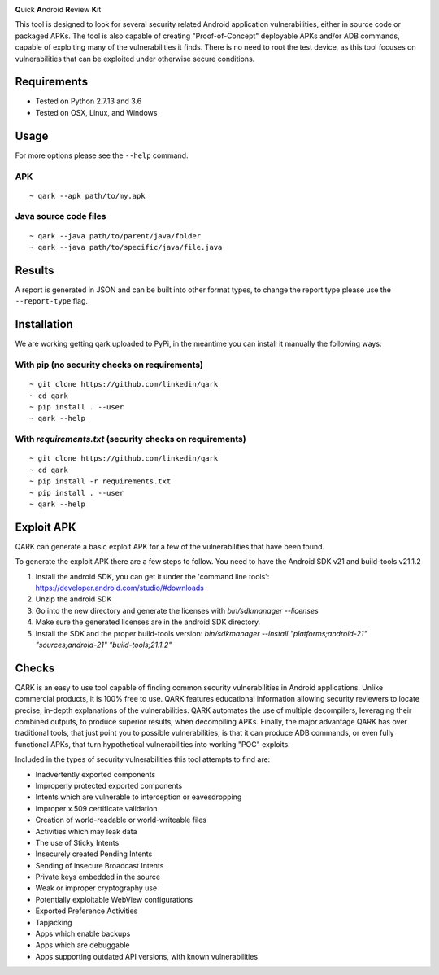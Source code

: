 .. image:: https://travis-ci.org/linkedin/qark.svg?branch=master
    :target: https://travis-ci.org/linkedin/qark

**Q**\uick **A**\ndroid **R**\eview **K**\it

This tool is designed to look for several security related Android application vulnerabilities, either in source code or packaged APKs. The tool is also capable of creating "Proof-of-Concept" deployable APKs and/or ADB commands, capable of exploiting many of the vulnerabilities it finds. There is no need to root the test device, as this tool focuses on vulnerabilities that can be exploited under otherwise secure conditions.


Requirements
############
- Tested on Python 2.7.13 and 3.6
- Tested on OSX, Linux, and Windows

Usage
#####
For more options please see the ``--help`` command.

APK
===
::

  ~ qark --apk path/to/my.apk

Java source code files
======================
::

  ~ qark --java path/to/parent/java/folder
  ~ qark --java path/to/specific/java/file.java


Results
#######
A report is generated in JSON and can be built into other format types, to change the report type please use the ``--report-type`` flag.

Installation
############
We are working getting qark uploaded to PyPi, in the meantime you can install it manually the following ways:


With pip (no security checks on requirements)
=============================================
::

  ~ git clone https://github.com/linkedin/qark
  ~ cd qark
  ~ pip install . --user
  ~ qark --help


With `requirements.txt` (security checks on requirements)
=========================================================

::

  ~ git clone https://github.com/linkedin/qark
  ~ cd qark
  ~ pip install -r requirements.txt
  ~ pip install . --user
  ~ qark --help


Exploit APK
###########
QARK can generate a basic exploit APK for a few of the vulnerabilities that have been found.

To generate the exploit APK there are a few steps to follow. You need to have the Android SDK v21 and build-tools v21.1.2

1. Install the android SDK, you can get it under the 'command line tools': https://developer.android.com/studio/#downloads
2. Unzip the android SDK
3. Go into the new directory and generate the licenses with `bin/sdkmanager --licenses`
4. Make sure the generated licenses are in the android SDK directory.
5. Install the SDK and the proper build-tools version: `bin/sdkmanager --install "platforms;android-21" "sources;android-21" "build-tools;21.1.2"`

Checks
######
QARK is an easy to use tool capable of finding common security vulnerabilities in Android applications. Unlike commercial products, it is 100% free to use. QARK features educational information allowing security reviewers to locate precise, in-depth explanations of the vulnerabilities. QARK automates the use of multiple decompilers, leveraging their combined outputs, to produce superior results, when decompiling APKs. Finally, the major advantage QARK has over traditional tools, that just point you to possible vulnerabilities, is that it can produce ADB commands, or even fully functional APKs, that turn hypothetical vulnerabilities into working "POC" exploits.

Included in the types of security vulnerabilities this tool attempts to find are:

- Inadvertently exported components
- Improperly protected exported components
- Intents which are vulnerable to interception or eavesdropping
- Improper x.509 certificate validation
- Creation of world-readable or world-writeable files
- Activities which may leak data
- The use of Sticky Intents
- Insecurely created Pending Intents
- Sending of insecure Broadcast Intents
- Private keys embedded in the source
- Weak or improper cryptography use 
- Potentially exploitable WebView configurations
- Exported Preference Activities
- Tapjacking
- Apps which enable backups
- Apps which are debuggable
- Apps supporting outdated API versions, with known vulnerabilities
